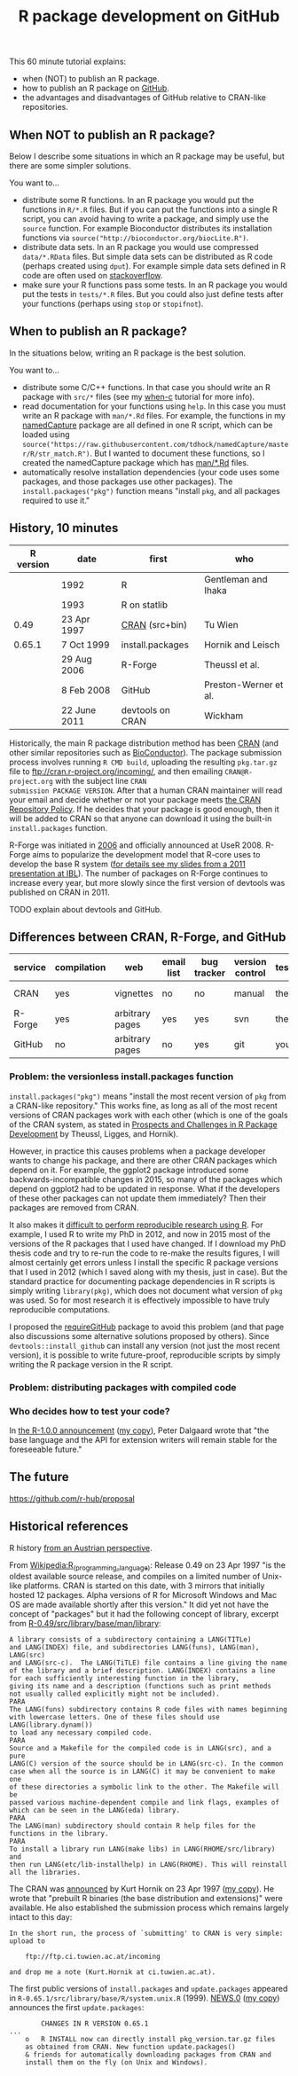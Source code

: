 #+TITLE: R package development on GitHub

# disable underscore subscripts
#+OPTIONS: ^:nil

This 60 minute tutorial explains:
- when (NOT) to publish an R package.
- how to publish an R package on [[https://github.com][GitHub]].
- the advantages and disadvantages of GitHub relative to CRAN-like
  repositories.

** When NOT to publish an R package?

Below I describe some situations in which an R package may be useful,
but there are some simpler solutions.

You want to...
- distribute some R functions. In an R package you would put the
  functions in =R/*.R= files. But if you can put the functions into a
  single R script, you can avoid having to write a package, and simply
  use the =source= function. For example Bioconductor distributes its
  installation functions via
  =source("http://bioconductor.org/biocLite.R")=.
- distribute data sets. In an R package you would use compressed
  =data/*.RData= files. But simple data sets can be distributed as R
  code (perhaps created using =dput=). For example simple data sets
  defined in R code are often used on [[http://stackoverflow.com/questions/17839153/moving-directlabels-slightly-to-left][stackoverflow]].
- make sure your R functions pass some tests. In an R package you
  would put the tests in =tests/*.R= files. But you could also just
  define tests after your functions (perhaps using =stop= or
  =stopifnot=).

** When to publish an R package?

In the situations below, writing an R package is the best solution.

You want to...
- distribute some C/C++ functions. In that case you should write an R
  package with =src/*= files (see my [[https://github.com/tdhock/when-c][when-c]] tutorial for more info).
- read documentation for your functions using =help=. In this case you
  must write an R package with =man/*.Rd= files. For example, the
  functions in my [[https://github.com/tdhock/namedCapture][namedCapture]] package are all defined in one R
  script, which can be loaded using
  =source("https://raw.githubusercontent.com/tdhock/namedCapture/master/R/str_match.R")=. But
  I wanted to document these functions, so I created the namedCapture
  package which has [[https://github.com/tdhock/namedCapture/tree/master/man][man/*.Rd]] files.
- automatically resolve installation dependencies (your code uses some
  packages, and those packages use other packages). The
  =install.packages("pkg")= function means "install =pkg=, and all
  packages required to use it."

** History, 10 minutes

| R version | date         | first            | who                   |
|-----------+--------------+------------------+-----------------------|
|           | 1992         | R                | Gentleman and Ihaka   |
|           | 1993         | R on statlib     |                       |
|      0.49 | 23 Apr 1997  | [[https://stat.ethz.ch/pipermail/r-announce/1997/000001.html][CRAN]] (src+bin)   | Tu Wien               |
|    0.65.1 | 7 Oct 1999   | install.packages | Hornik and Leisch     |
|           | 29 Aug 2006  | R-Forge          | Theussl et al.        |
|           | 8 Feb 2008   | GitHub           | Preston-Werner et al. |
|           | 22 June 2011 | devtools on CRAN | Wickham               |

Historically, the main R package distribution method has been [[https://cran.r-project.org/][CRAN]]
(and other similar repositories such as [[http://bioconductor.org/][BioConductor]]). The package
submission process involves running =R CMD build=, uploading the
resulting =pkg.tar.gz= file to ftp://cran.r-project.org/incoming/, and
then emailing =CRAN@R-project.org= with the subject line =CRAN
submission PACKAGE VERSION=. After that a human CRAN maintainer
 will read your email
and decide whether or not your package meets [[https://cran.r-project.org/web/packages/policies.html][the CRAN Repository Policy]]. 
If he decides that your package is good enough,
then it will be added to CRAN so that anyone can download it 
using the built-in =install.packages= function.

R-Forge was initiated in [[https://r-forge.r-project.org/projects/siteadmin/][2006]] and officially announced at
UseR 2008. R-Forge aims to popularize the development model that
R-core uses to develop the base R system ([[http://sugiyama-www.cs.titech.ac.jp/~toby/papers/2011-06-09-R-package-development-presentations-for-IBL/2011-06-09-HOCKING-R-Forge.pdf][for details see my slides
from a 2011 presentation at IBL]]). The number of packages on R-Forge
continues to increase every year, but more slowly since the first
version of devtools was published on CRAN in 2011.

[[file:figure-R-Forge-projects-cumulative.png]]

[[file:figure-R-Forge-registrations-per-month.png]]

TODO explain about devtools and GitHub.

** Differences between CRAN, R-Forge, and GitHub

| service | compilation | web             | email list | bug tracker | version control | tests | install        |
|---------+-------------+-----------------+------------+-------------+-----------------+-------+----------------|
| CRAN    | yes         | vignettes       | no         | no          | manual          | them  | latest version |
| R-Forge | yes         | arbitrary pages | yes        | yes         | svn             | them  | latest version |
| GitHub  | no          | arbitrary pages | no         | yes         | git             | you   | any version    |
  
*** Problem: the versionless install.packages function

=install.packages("pkg")= means "install the most recent version of
=pkg= from a CRAN-like repository." This works fine, as long as all of
the most recent versions of CRAN packages work with each other (which
is one of the goals of the CRAN system, as stated in [[http://dx.doi.org/10.1007/s00180-010-0205-5][Prospects and
Challenges in R Package Development]] by Theussl, Ligges, and Hornik).

However, in practice this causes problems when a package developer
wants to change his package, and there are other CRAN packages which
depend on it. For example, the ggplot2 package introduced some
backwards-incompatible changes in 2015, so many of the packages which
depend on ggplot2 had to be updated in response. What if the
developers of these other packages can not update them immediately?
Then their packages are removed from CRAN.

It also makes it [[http://sugiyama-www.cs.titech.ac.jp/~toby/org/HOCKING-reproducible-research-with-R.html][difficult to perform reproducible research using R]].
For example, I used R to write my PhD in 2012, and now in 2015 most of
the versions of the R packages that I used have changed.  If I
download my PhD thesis code and try to re-run the code to re-make the
results figures, I will almost certainly get errors unless I install
the specific R package versions that I used in 2012 (which I saved
along with my thesis, just in case). But the standard practice for
documenting package dependencies in R scripts is simply writing
=library(pkg)=, which does not document what version of =pkg= was
used. So for most research it is effectively impossible to have truly
reproducible computations.

I proposed the [[https://github.com/tdhock/requireGitHub][requireGitHub]] package to avoid this problem (and that
page also discussions some alternative solutions proposed by
others). Since =devtools::install_github= can install any version 
(not just the most recent version), it is possible to write 
future-proof, reproducible scripts by simply writing the 
R package version in the R script.

*** Problem: distributing packages with compiled code

*** Who decides how to test your code?

In [[https://stat.ethz.ch/pipermail/r-announce/2000/000127.html][the R-1.0.0 announcement]] ([[file:R-1.html][my copy]]), Peter Dalgaard wrote that "the base
language and the API for extension writers will remain stable for the
foreseeable future."


** The future

https://github.com/r-hub/proposal


** Historical references

R history [[https://homepage.boku.ac.at/leisch/papers/Hornik%2BLeisch-2002.pdf][from an Austrian perspective]].

From [[https://en.wikipedia.org/w/index.php?title%3DR_%2528programming_language%2529&oldid%3D689167000][Wikipedia:R_(programming_language)]]: Release 0.49 on 23 Apr 1997
"is the oldest available source release, and compiles on a limited
number of Unix-like platforms. CRAN is started on this date, with 3
mirrors that initially hosted 12 packages. Alpha versions of R for
Microsoft Windows and Mac OS are made available shortly after this
version." It did yet not have the concept of "packages" but it had the
following concept of library, excerpt from
[[file:R-0.49-man-library.txt][R-0.49/src/library/base/man/library]]:

#+BEGIN_SRC text
A library consists of a subdirectory containing a LANG(TITLe)
and LANG(INDEX) file, and subdirectories LANG(funs), LANG(man), LANG(src)
and LANG(src-c).  The LANG(TiTLE) file contains a line giving the name
of the library and a brief description. LANG(INDEX) contains a line
for each sufficiently interesting function in the library,
giving its name and a description (functions such as print methods
not usually called explicitly might not be included). 
PARA
The LANG(funs) subdirectory contains R code files with names beginning
with lowercase letters. One of these files should use LANG(library.dynam())
to load any necessary compiled code. 
PARA
Source and a Makefile for the compiled code is in LANG(src), and a pure
LANG(C) version of the source should be in LANG(src-c). In the common
case when all the source is in LANG(C) it may be convenient to make one
of these directories a symbolic link to the other. The Makefile will be
passed various machine-dependent compile and link flags, examples of
which can be seen in the LANG(eda) library.
PARA
The LANG(man) subdirectory should contain R help files for the
functions in the library.
PARA
To install a library run LANG(make libs) in LANG(RHOME/src/library) and
then run LANG(etc/lib-installhelp) in LANG(RHOME). This will reinstall
all the libraries.
#+END_SRC

The CRAN was [[https://stat.ethz.ch/pipermail/r-announce/1997/000001.html][announced]] by Kurt Hornik on 23 Apr 1997 ([[file:ANNOUNCE-CRAN.html][my copy]]). He
wrote that "prebuilt R binaries (the base distribution and
extensions)" were available. He also established the submission
process which remains largely intact to this day:
#+BEGIN_SRC text
In the short run, the process of `submitting' to CRAN is very simple:
upload to 

	ftp://ftp.ci.tuwien.ac.at/incoming

and drop me a note (Kurt.Hornik at ci.tuwien.ac.at).
#+END_SRC

The first public versions of =install.packages= and =update.packages=
appeared in =R-0.65.1/src/library/base/R/system.unix.R= (1999).
[[https://cran.r-project.org/src/base/NEWS.0][NEWS.0]] ([[file:R-1.6.0-ONEWS.txt][my copy]]) announces the first =update.packages=:

#+BEGIN_SRC text
		CHANGES IN R VERSION 0.65.1
...
    o	R INSTALL now can directly install pkg_version.tar.gz files
	as obtained from CRAN. New function update.packages()
	& friends for automatically downloading packages from CRAN and
	install them on the fly (on Unix and Windows).
#+END_SRC
